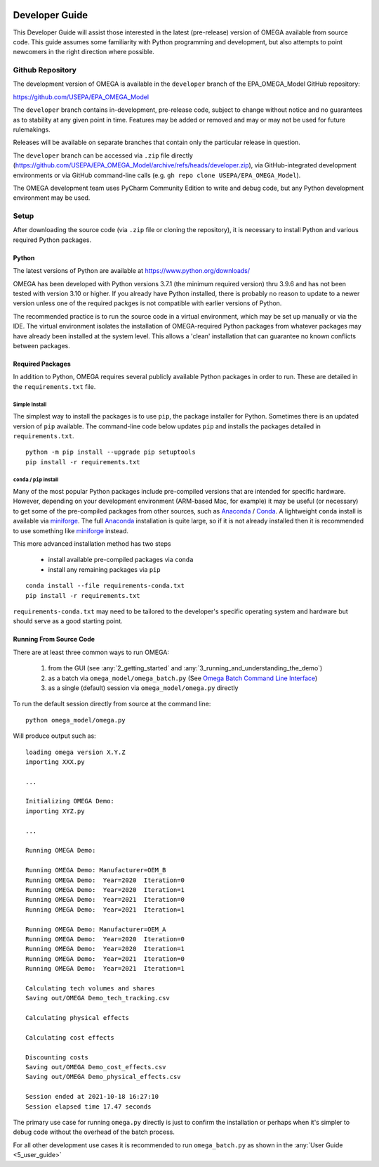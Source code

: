 .. image:: _static/epa_logo_1.jpg

.. _developer_guide_label:

Developer Guide
===============

This Developer Guide will assist those interested in the latest (pre-release) version of OMEGA available from source code.  This guide assumes some familiarity with Python programming and development, but also attempts to point newcomers in the right direction where possible.

Github Repository
-----------------

The development version of OMEGA is available in the ``developer`` branch of the EPA_OMEGA_Model GitHub repository:

https://github.com/USEPA/EPA_OMEGA_Model

The ``developer`` branch contains in-development, pre-release code, subject to change without notice and no guarantees as to stability at any given point in time.  Features may be added or removed and may or may not be used for future rulemakings.

Releases will be available on separate branches that contain only the particular release in question.

The ``developer`` branch can be accessed via ``.zip`` file directly (https://github.com/USEPA/EPA_OMEGA_Model/archive/refs/heads/developer.zip), via GitHub-integrated development environments or via GitHub command-line calls (e.g. ``gh repo clone USEPA/EPA_OMEGA_Model``).

The OMEGA development team uses PyCharm Community Edition to write and debug code, but any Python development environment may be used.

Setup
-----

After downloading the source code (via ``.zip`` file or cloning the repository), it is necessary to install Python and various required Python packages.

Python
++++++

The latest versions of Python are available at https://www.python.org/downloads/

OMEGA has been developed with Python versions 3.7.1 (the minimum required version) thru 3.9.6 and has not been tested with version 3.10 or higher.  If you already have Python installed, there is probably no reason to update to a newer version unless one of the required packges is not compatible with earlier versions of Python.

The recommended practice is to run the source code in a virtual environment, which may be set up manually or via the IDE.  The virtual environment isolates the installation of OMEGA-required Python packages from whatever packages may have already been installed at the system level.  This allows a 'clean' installation that can guarantee no known conflicts between packages.

Required Packages
+++++++++++++++++

In addition to Python, OMEGA requires several publicly available Python packages in order to run.  These are detailed in the ``requirements.txt`` file.

Simple Install
^^^^^^^^^^^^^^

The simplest way to install the packages is to use ``pip``, the package installer for Python.  Sometimes there is an updated version of ``pip`` available.  The command-line code below updates ``pip`` and installs the packages detailed in ``requirements.txt``.

::

    python -m pip install --upgrade pip setuptools
    pip install -r requirements.txt

``conda`` / ``pip`` install
^^^^^^^^^^^^^^^^^^^^^^^^^^^

Many of the most popular Python packages include pre-compiled versions that are intended for specific hardware.  However, depending on your development environment (ARM-based Mac, for example) it may be useful (or necessary) to get some of the pre-compiled packages from other sources, such as `Anaconda <https://anaconda.org>`_ / `Conda <https://docs.conda.io/en/latest/>`_.  A lightweight ``conda`` install is available via `miniforge <https://github.com/conda-forge/miniforge>`_.  The full `Anaconda <https://anaconda.org>`_ installation is quite large, so if it is not already installed then it is recommended to use something like `miniforge <https://github.com/conda-forge/miniforge>`_ instead.

This more advanced installation method has two steps

    * install available pre-compiled packages via ``conda``
    * install any remaining packages via ``pip``

::

    conda install --file requirements-conda.txt
    pip install -r requirements.txt

``requirements-conda.txt`` may need to be tailored to the developer's specific operating system and hardware but should serve as a good starting point.

Running From Source Code
++++++++++++++++++++++++

There are at least three common ways to run OMEGA:

    #. from the GUI (see :any:`2_getting_started` and :any:`3_running_and_understanding_the_demo`)
    #. as a batch via ``omega_model/omega_batch.py`` (See `Omega Batch Command Line Interface <5_user_guide.html#omega-batch-cli>`__)
    #. as a single (default) session via ``omega_model/omega.py`` directly

To run the default session directly from source at the command line:

.. highlight:: none

::

    python omega_model/omega.py

Will produce output such as:

::

    loading omega version X.Y.Z
    importing XXX.py

    ...

    Initializing OMEGA Demo:
    importing XYZ.py

    ...

    Running OMEGA Demo:

    Running OMEGA Demo: Manufacturer=OEM_B
    Running OMEGA Demo:  Year=2020  Iteration=0
    Running OMEGA Demo:  Year=2020  Iteration=1
    Running OMEGA Demo:  Year=2021  Iteration=0
    Running OMEGA Demo:  Year=2021  Iteration=1

    Running OMEGA Demo: Manufacturer=OEM_A
    Running OMEGA Demo:  Year=2020  Iteration=0
    Running OMEGA Demo:  Year=2020  Iteration=1
    Running OMEGA Demo:  Year=2021  Iteration=0
    Running OMEGA Demo:  Year=2021  Iteration=1

    Calculating tech volumes and shares
    Saving out/OMEGA Demo_tech_tracking.csv

    Calculating physical effects

    Calculating cost effects

    Discounting costs
    Saving out/OMEGA Demo_cost_effects.csv
    Saving out/OMEGA Demo_physical_effects.csv

    Session ended at 2021-10-18 16:27:10
    Session elapsed time 17.47 seconds

The primary use case for running ``omega.py`` directly is just to confirm the installation or perhaps when it's simpler to debug code without the overhead of the batch process.

For all other development use cases it is recommended to run ``omega_batch.py`` as shown in the :any:`User Guide <5_user_guide>`